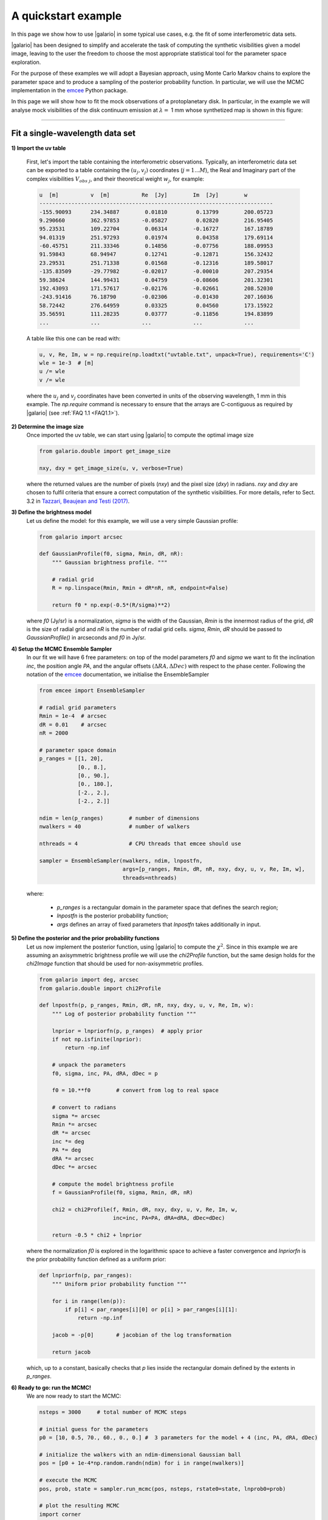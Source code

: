 ====================
A quickstart example
====================

In this page we show how to use |galario| in some typical use cases, e.g. the fit of some interferometric data sets.

|galario| has been designed to simplify and accelerate the task of computing the synthetic visibilities given a model
image, leaving to the user the freedom to choose the most appropriate statistical tool for the parameter space exploration.

For the purpose of these examples we will adopt a Bayesian approach, using Monte Carlo Markov chains to explore the
parameter space and to produce a sampling of the posterior probability function. In particular, we will use the MCMC
implementation in the `emcee <http://dfm.io/emcee/current/>`_ Python package.

In this page we will show how to fit the mock observations of a protoplanetary disk. In particular, in the example we will
analyse mock visibilities of the disk continuum emission at :math:`\lambda=` 1 mm whose synthetized map is shown in this figure:

.. image:: images/disk_example.jpg
    :scale: 90 %
    :alt: Protoplanetary disk continuum map
    :align: center

--------------


Fit a single-wavelength data set
--------------------------------
**1) Import the uv table**

    First, let's import the table containing the interferometric observations. Typically, an interferometric data set
    can be exported to a table containing the :math:`(u_j, v_j)` coordinates (:math:`j=1...M`), the Real and Imaginary part of the complex visibilities
    :math:`V_{obs\ j}`, and their theoretical weight :math:`w_{j}`, for example:

    .. code-block:: python

        u  [m]   	v  [m]   	Re  [Jy] 	Im  [Jy] 	w
        -------------------------------------------------------------------------
        -155.90093	234.34887	 0.01810	 0.13799	200.05723
        9.290660	362.97853	-0.05827	 0.02820	216.95405
        95.23531	109.22704	 0.06314	-0.16727	167.18789
        94.01319	251.97293	 0.01974	 0.04358	179.69114
        -60.45751	211.33346	 0.14856	-0.07756	188.09953
        91.59843	68.94947	 0.12741	-0.12871	156.32432
        23.29531	251.71338	 0.01568	-0.12316	189.58017
        -135.83509	-29.77982	-0.02017	-0.00010	207.29354
        59.38624	144.99431	 0.04759	-0.08606	201.32301
        192.43093	171.57617	-0.02176	-0.02661	208.52030
        -243.91416	76.18790	-0.02306	-0.01430	207.16036
        58.72442	276.64959	 0.03325	 0.04560	173.15922
        35.56591	111.28235	 0.03777	-0.11856	194.83899
        ...     	...     	...     	...      	...

    A table like this one can be read with:

    .. code-block:: python

        u, v, Re, Im, w = np.require(np.loadtxt("uvtable.txt", unpack=True), requirements='C')
        wle = 1e-3  # [m]
        u /= wle
        v /= wle

    where the :math:`u_j` and :math:`v_j` coordinates have been converted in units of the observing wavelength, 1 mm in this example. The `np.require` command is necessary to ensure that the arrays are C-contiguous as required by |galario| (see :ref:`FAQ 1.1 <FAQ1.1>`).

**2) Determine the image size**
    Once imported the uv table, we can start using |galario| to compute the optimal image size

    .. code-block:: python

        from galario.double import get_image_size

        nxy, dxy = get_image_size(u, v, verbose=True)

    where the returned values are the number of pixels (`nxy`) and the pixel size (`dxy`) in radians.
    `nxy` and `dxy` are chosen to fulfil criteria that ensure a correct computation of the synthetic visibilities.
    For more details, refer to Sect. 3.2 in `Tazzari, Beaujean and Testi (2017) <LINK>`_.

**3) Define the brightness model**
    Let us define the model: for this example, we will use a very simple Gaussian profile:

    .. code-block:: python

        from galario import arcsec

        def GaussianProfile(f0, sigma, Rmin, dR, nR):
            """ Gaussian brightness profile. """

            # radial grid
            R = np.linspace(Rmin, Rmin + dR*nR, nR, endpoint=False)

            return f0 * np.exp(-0.5*(R/sigma)**2)

    where `f0` (Jy/sr) is a normalization, `sigma` is the width of the Gaussian, `Rmin` is the
    innermost radius of the grid, `dR` is the size of radial grid and `nR` is the number of radial grid cells.
    `sigma`, `Rmin`, `dR` should be passed to `GaussianProfile()` in arcseconds and `f0` in Jy/sr.

**4) Setup the MCMC Ensemble Sampler**
    In our fit we will have 6 free parameters: on top of the model parameters `f0` and `sigma` we want to fit
    the inclination `inc`, the position angle `PA`, and the angular offsets :math:`(\Delta RA, \Delta Dec)`
    with respect to the phase center.
    Following the notation of the `emcee <http://dfm.io/emcee/current/>`_ documentation, we initialise the EnsembleSampler

    .. code-block:: python

        from emcee import EnsembleSampler

        # radial grid parameters
        Rmin = 1e-4  # arcsec
        dR = 0.01    # arcsec
        nR = 2000

        # parameter space domain
        p_ranges = [[1, 20],
                    [0., 8.],
                    [0., 90.],
                    [0., 180.],
                    [-2., 2.],
                    [-2., 2.]]

        ndim = len(p_ranges)        # number of dimensions
        nwalkers = 40               # number of walkers

        nthreads = 4                # CPU threads that emcee should use

        sampler = EnsembleSampler(nwalkers, ndim, lnpostfn,
                                  args=[p_ranges, Rmin, dR, nR, nxy, dxy, u, v, Re, Im, w],
                                  threads=nthreads)

    where:

        - `p_ranges` is a rectangular domain in the parameter space that defines the search region;
        - `lnpostfn` is the posterior probability function;
        - `args` defines an array of fixed parameters that `lnpostfn` takes additionally in input.

**5) Define the posterior and the prior probability functions**
    Let us now implement the posterior function, using |galario| to compute the :math:`\chi^2`. Since in this example
    we are assuming an axisymmetric brightness profile we will use the `chi2Profile` function, but the same design holds
    for the `chi2Image` function that should be used for non-axisymmetric profiles.

    .. code-block:: python

        from galario import deg, arcsec
        from galario.double import chi2Profile

        def lnpostfn(p, p_ranges, Rmin, dR, nR, nxy, dxy, u, v, Re, Im, w):
            """ Log of posterior probability function """

            lnprior = lnpriorfn(p, p_ranges)  # apply prior
            if not np.isfinite(lnprior):
                return -np.inf

            # unpack the parameters
            f0, sigma, inc, PA, dRA, dDec = p

            f0 = 10.**f0        # convert from log to real space

            # convert to radians
            sigma *= arcsec
            Rmin *= arcsec
            dR *= arcsec
            inc *= deg
            PA *= deg
            dRA *= arcsec
            dDec *= arcsec

            # compute the model brightness profile
            f = GaussianProfile(f0, sigma, Rmin, dR, nR)

            chi2 = chi2Profile(f, Rmin, dR, nxy, dxy, u, v, Re, Im, w,
                               inc=inc, PA=PA, dRA=dRA, dDec=dDec)

            return -0.5 * chi2 + lnprior

    where the normalization `f0` is explored in the logarithmic space to achieve a faster convergence and `lnpriorfn`
    is the prior probability function defined as a uniform prior:

    .. code-block:: python

        def lnpriorfn(p, par_ranges):
            """ Uniform prior probability function """

            for i in range(len(p)):
                if p[i] < par_ranges[i][0] or p[i] > par_ranges[i][1]:
                    return -np.inf

            jacob = -p[0]       # jacobian of the log transformation

            return jacob

    which, up to a constant, basically checks that `p` lies inside the rectangular domain defined by the extents in `p_ranges`.

**6) Ready to go: run the MCMC!**
    We are now ready to start the MCMC:

    .. code-block:: python

        nsteps = 3000     # total number of MCMC steps

        # initial guess for the parameters
        p0 = [10, 0.5, 70., 60., 0., 0.] #  3 parameters for the model + 4 (inc, PA, dRA, dDec)

        # initialize the walkers with an ndim-dimensional Gaussian ball
        pos = [p0 + 1e-4*np.random.randn(ndim) for i in range(nwalkers)]

        # execute the MCMC
        pos, prob, state = sampler.run_mcmc(pos, nsteps, rstate0=state, lnprob0=prob)

        # plot the resulting MCMC
        import corner
        samples = sampler.chain[:, -1000:, :].reshape((-1, ndim))
        fig = corner.corner(samples, labels=["$f_0$", "$\sigma$", r"$i$", r"PA", r"$\Delta$RA", r"$\Delta$Dec"],
                            show_titles=True, quantiles=[0.16, 0.50, 0.84], label_kwargs={'labelpad':20, 'fontsize':0}, fontsize=8)
        fig.savefig("triangle_example.png")

    At the end of the run, which takes approx. 5-8 mins. on a laptop with an Intel i5 2.9GHz, you should obtain an image of
    the MCMC like the one below, on the left. As a check of the fit, using `sampleProfile` instead of `chi2Profile`
    in the right figure we compute the bestfit model (here taken as the median of the MCMC) and plot its deprojected visibilities against the data.

    +-------------------------------------------------------+-----------------------------------------------+
    |.. image:: images/quickstart_triangle_whole_chain.png  |  .. image:: images/uvplot.png                 |
    |  :width: 80%                                          |          :width: 98%                          |
    |  :alt: Chains                                         |          :alt: Chains                         |
    +-------------------------------------------------------+-----------------------------------------------+

**7) CPU vs GPU execution**
    So far we have run |galario| on the CPU. Running it on a GPU can be done by just changing the import at the beginning:

    .. code-block:: python

        from galario import double_cuda as g_double

    All the rest of the code remains the same!

    For more details on the GPU vs CPU execution, see the :ref:`Cookbook <cookbook>`.